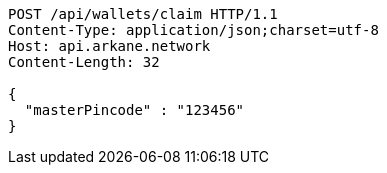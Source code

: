 [source,http,options="nowrap"]
----
POST /api/wallets/claim HTTP/1.1
Content-Type: application/json;charset=utf-8
Host: api.arkane.network
Content-Length: 32

{
  "masterPincode" : "123456"
}
----
